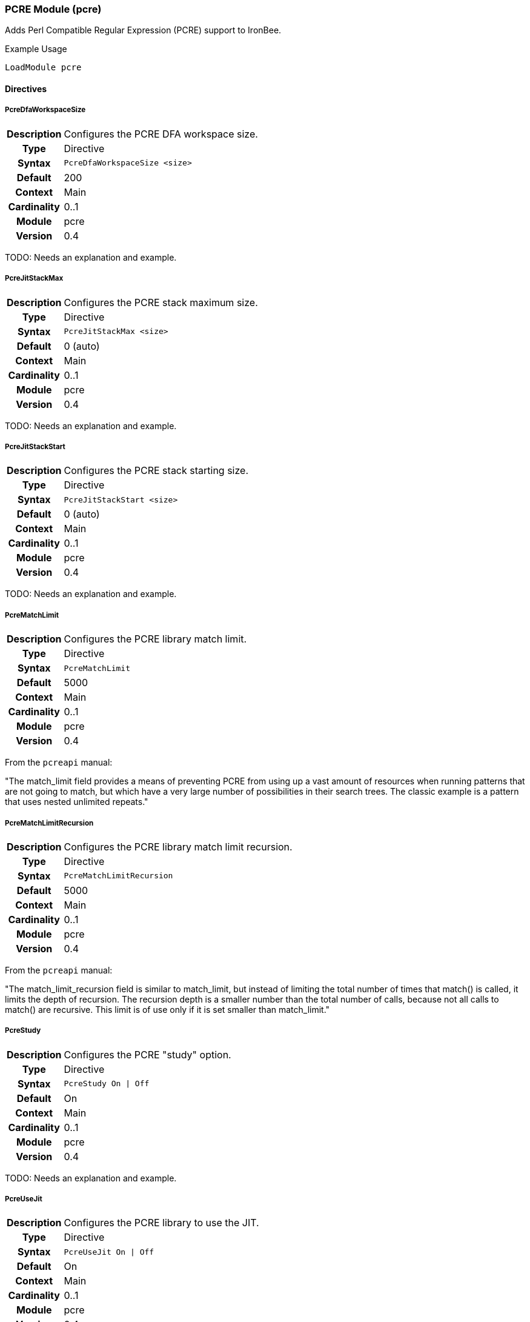 [[module.pcre]]
=== PCRE Module (pcre)

Adds Perl Compatible Regular Expression (PCRE) support to IronBee.

.Example Usage
----
LoadModule pcre
----

==== Directives

[[directive.PcreDfaWorkspaceSize]]
===== PcreDfaWorkspaceSize
[cols=">h,<9"]
|===============================================================================
|Description|Configures the PCRE DFA workspace size.
|		Type|Directive
|     Syntax|`PcreDfaWorkspaceSize <size>`
|    Default|200
|    Context|Main
|Cardinality|0..1
|     Module|pcre
|    Version|0.4
|===============================================================================

TODO: Needs an explanation and example.

[[directive.PcreJitStackMax]]
===== PcreJitStackMax
[cols=">h,<9"]
|===============================================================================
|Description|Configures the PCRE stack maximum size.
|		Type|Directive
|     Syntax|`PcreJitStackMax <size>`
|    Default|0 (auto)
|    Context|Main
|Cardinality|0..1
|     Module|pcre
|    Version|0.4
|===============================================================================

TODO: Needs an explanation and example.

[[directive.PcreJitStackStart]]
===== PcreJitStackStart
[cols=">h,<9"]
|===============================================================================
|Description|Configures the PCRE stack starting size.
|		Type|Directive
|     Syntax|`PcreJitStackStart <size>`
|    Default|0 (auto)
|    Context|Main
|Cardinality|0..1
|     Module|pcre
|    Version|0.4
|===============================================================================

TODO: Needs an explanation and example.

[[directive.PcreMatchLimit]]
===== PcreMatchLimit
[cols=">h,<9"]
|===============================================================================
|Description|Configures the PCRE library match limit.
|		Type|Directive
|     Syntax|`PcreMatchLimit`
|    Default|5000
|    Context|Main
|Cardinality|0..1
|     Module|pcre
|    Version|0.4
|===============================================================================

From the `pcreapi` manual:

"The match_limit field provides a means of preventing PCRE from using up a vast amount of resources when running patterns that are not going to match, but which have a very large number of possibilities in their search trees. The classic example is a pattern that uses nested unlimited repeats."

[[directive.PcreMatchLimitRecursion]]
===== PcreMatchLimitRecursion
[cols=">h,<9"]
|===============================================================================
|Description|Configures the PCRE library match limit recursion.
|		Type|Directive
|     Syntax|`PcreMatchLimitRecursion`
|    Default|5000
|    Context|Main
|Cardinality|0..1
|     Module|pcre
|    Version|0.4
|===============================================================================

From the `pcreapi` manual:

"The match_limit_recursion field is similar to match_limit, but instead of limiting the total number of times that match() is called, it limits the depth of recursion. The recursion depth is a smaller number than the total number of calls, because not all calls to match() are recursive. This limit is of use only if it is set smaller than match_limit."

[[directive.PcreStudy]]
===== PcreStudy
[cols=">h,<9"]
|===============================================================================
|Description|Configures the PCRE "study" option.
|		Type|Directive
|     Syntax|`PcreStudy On \| Off`
|    Default|On
|    Context|Main
|Cardinality|0..1
|     Module|pcre
|    Version|0.4
|===============================================================================

TODO: Needs an explanation and example.

[[directive.PcreUseJit]]
===== PcreUseJit
[cols=">h,<9"]
|===============================================================================
|Description|Configures the PCRE library to use the JIT.
|		Type|Directive
|     Syntax|`PcreUseJit On \| Off`
|    Default|On
|    Context|Main
|Cardinality|0..1
|     Module|pcre
|    Version|0.4
|===============================================================================

TODO: Needs an explanation and example.

==== Operators

[[operator.dfa]]
===== dfa
[cols=">h,<9"]
|===============================================================================
|Description|Deterministic finite atomation matching algorithm (PCRE'salternative matching algorithm).
|       Type|Operator
|     Syntax|`dfa`
|      Types|String
|    Capture|Input as 0; submatches as 1, 2, ...
|     Module|pcre
|    Version|0.4
|===============================================================================

The `dfa` operator implements the alternative matching algorithm in the http://www.pcre.org/[PCRE] regular expressions library. The parameter of the operator is a regular expression pattern that is passed to the PCRE library without modification. This alternative matching algorithm uses a similar syntax to PCRE regular expressions, except that backtracking is not available. The primary use of `dfa` is to allow a subset of regular expression matching in a streaming manner (see `StreamInspect`). In addition to streaming support, dfa will also find all matches to the pattern when the capture modifier is used. TODO: Describe limits on regex syntax.

.Example of capturing multiple matches
----
# Capture each item in a '&' separated list
Rule REQUEST_URI_QUERY @dfa "[^&]*" id:1 rev:1 phase:REQUEST_HEADER capture
# Inspect each element in the CAPTURE, blocking if the format does not match
Rule CAPTURE !@rx ".=." id:2 rev:1 phase:REQUEST_HEADER "msg:Name and value required" event block
----

[[operator.pcre]]
===== pcre
[cols=">h,<9"]
|===============================================================================
|Description|As `rx`
|		Type|Operator
|     Syntax|`pcre <regex>`
|      Types|String
|    Capture|Input as 0; submatches as 1, 2, ...
|     Module|pcre
|    Version|0.2
|===============================================================================

Same as the `rx` operator.

[[operator.rx]]
===== rx
[cols=">h,<9"]
|===============================================================================
|Description|Regular expression (perl compatible regular expression) matching.
|		Type|Operator
|     Syntax|`rx`
|      Types|String
|    Capture|Input as 0; submatches as 1, 2, ...
|     Module|pcre
|    Version|0.2
|===============================================================================

The `rx` operator implements http://www.pcre.org/[PCRE] regular
expressions. The parameter of the operator is a regular expression
pattern that is passed to the PCRE library without modification.

----
Rule ARGS:userId !@rx "^[0-9]+$"
----

Patterns are compiled with the following settings::
  * Entire input is treated as a single buffer against which matching is done.
  * Patterns are case-sensitive by default.
  * Patterns are compiled with `PCRE_DOTALL` and `PCRE_DOLLAR_ENDONLY` set.

Using captured substrings to create variables

Regular expressions can be used to capture substrings. In IronBee, the captured substrings can be used to create new variables in the `CAPTURE` collection. To use this feature, specify the `capture` modifier in the rule.

----
Rule ARGS @rx "test(\d{13,16})" capture
----

When capture is enabled, IronBee will always create a variable `CAPTURE:0`, which will contain the entire matching area of the pattern.  Anonymous capture groups will create up to 9 variables, from `CAPTURE:1` to `CAPTURE:9`. These special `CAPTURE` variables will remain available until the next capture rule is run, when they will all be deleted.


